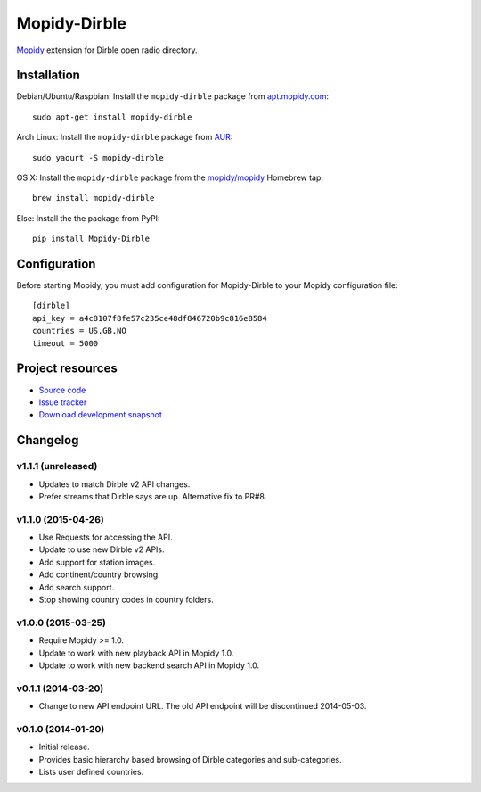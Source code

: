 *************
Mopidy-Dirble
*************

.. image:: https://img.shields.io/pypi/v/Mopidy-Dirble.svg?style=flat
    :target: https://pypi.python.org/pypi/Mopidy-Dirble/
    :alt: Latest PyPI version

.. image:: https://img.shields.io/pypi/dm/Mopidy-Dirble.svg?style=flat
    :target: https://pypi.python.org/pypi/Mopidy-Dirble/
    :alt: Number of PyPI downloads

.. image:: https://img.shields.io/travis/mopidy/mopidy-dirble/master.svg?style=flat
    :target: https://travis-ci.org/mopidy/mopidy-dirble
    :alt: Travis CI build status

.. image:: https://img.shields.io/coveralls/mopidy/mopidy-dirble/master.svg?style=flat
   :target: https://coveralls.io/r/mopidy/mopidy-dirble?branch=master
   :alt: Test coverage

`Mopidy <http://www.mopidy.com/>`_ extension for Dirble open radio directory.


Installation
============

Debian/Ubuntu/Raspbian: Install the ``mopidy-dirble`` package from
`apt.mopidy.com <http://apt.mopidy.com/>`_::

    sudo apt-get install mopidy-dirble

Arch Linux: Install the ``mopidy-dirble`` package from
`AUR <https://aur.archlinux.org/packages/mopidy-dirble/>`_::

    sudo yaourt -S mopidy-dirble

OS X: Install the ``mopidy-dirble`` package from the
`mopidy/mopidy <https://github.com/mopidy/homebrew-mopidy>`_ Homebrew tap::

    brew install mopidy-dirble

Else: Install the the package from PyPI::

    pip install Mopidy-Dirble


Configuration
=============

Before starting Mopidy, you must add configuration for
Mopidy-Dirble to your Mopidy configuration file::

    [dirble]
    api_key = a4c8107f8fe57c235ce48df846720b9c816e8584
    countries = US,GB,NO
    timeout = 5000


Project resources
=================

- `Source code <https://github.com/mopidy/mopidy-dirble>`_
- `Issue tracker <https://github.com/mopidy/mopidy-dirble/issues>`_
- `Download development snapshot <https://github.com/mopidy/mopidy-dirble/tarball/master#egg=Mopidy-Dirble-dev>`_


Changelog
=========

v1.1.1 (unreleased)
-------------------

- Updates to match Dirble v2 API changes.

- Prefer streams that Dirble says are up. Alternative fix to PR#8.

v1.1.0 (2015-04-26)
-------------------

- Use Requests for accessing the API.

- Update to use new Dirble v2 APIs.

- Add support for station images.

- Add continent/country browsing.

- Add search support.

- Stop showing country codes in country folders.

v1.0.0 (2015-03-25)
-------------------

- Require Mopidy >= 1.0.

- Update to work with new playback API in Mopidy 1.0.

- Update to work with new backend search API in Mopidy 1.0.

v0.1.1 (2014-03-20)
-------------------

- Change to new API endpoint URL. The old API endpoint will be discontinued
  2014-05-03.

v0.1.0 (2014-01-20)
-------------------

- Initial release.

- Provides basic hierarchy based browsing of Dirble categories and
  sub-categories.

- Lists user defined countries.
